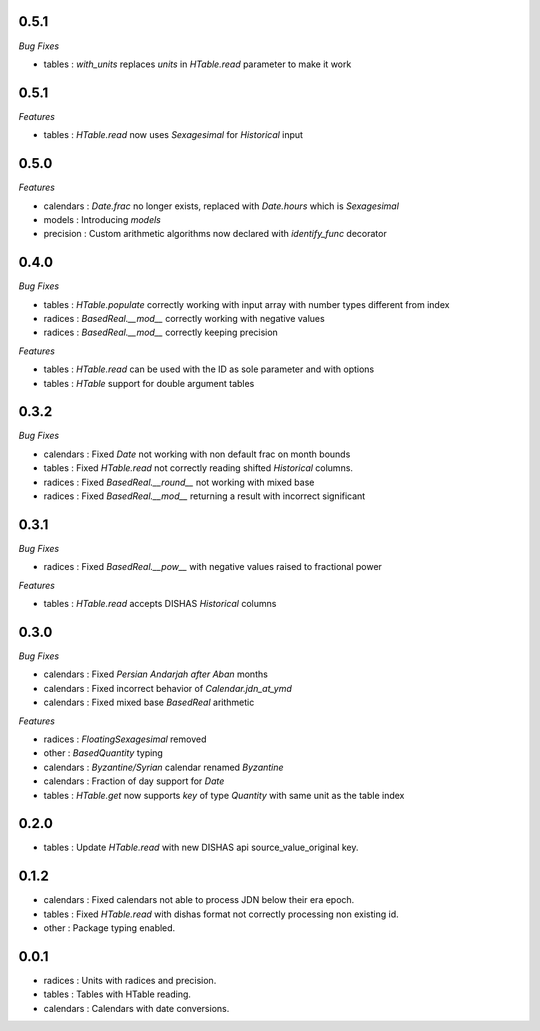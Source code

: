 0.5.1
_____

*Bug Fixes*

- tables : `with_units` replaces `units` in `HTable.read` parameter to make it work

0.5.1
_____

*Features*

- tables : `HTable.read` now uses `Sexagesimal` for `Historical` input

0.5.0
_____

*Features*

- calendars : `Date.frac` no longer exists, replaced with `Date.hours` which is `Sexagesimal`
- models : Introducing `models`
- precision : Custom arithmetic algorithms now declared with `identify_func` decorator

0.4.0
_____

*Bug Fixes*

- tables : `HTable.populate` correctly working with input array with number types different from index
- radices : `BasedReal.__mod__` correctly working with negative values
- radices : `BasedReal.__mod__` correctly keeping precision

*Features*

- tables : `HTable.read` can be used with the ID as sole parameter and with options
- tables : `HTable` support for double argument tables

0.3.2
_____

*Bug Fixes*

- calendars : Fixed `Date` not working with non default frac on month bounds
- tables : Fixed `HTable.read` not correctly reading shifted `Historical` columns.
- radices : Fixed `BasedReal.__round__` not working with mixed base
- radices : Fixed `BasedReal.__mod__` returning a result with incorrect significant

0.3.1
_____

*Bug Fixes*

- radices : Fixed `BasedReal.__pow__` with negative values raised to fractional power

*Features*

- tables : `HTable.read` accepts DISHAS `Historical` columns

0.3.0
_____

*Bug Fixes*

- calendars : Fixed `Persian Andarjah after Aban` months
- calendars : Fixed incorrect behavior of `Calendar.jdn_at_ymd`
- calendars : Fixed mixed base `BasedReal` arithmetic

*Features*

- radices : `FloatingSexagesimal` removed
- other : `BasedQuantity` typing
- calendars : `Byzantine/Syrian` calendar renamed `Byzantine`
- calendars : Fraction of day support for `Date`
- tables : `HTable.get` now supports `key` of type `Quantity` with same unit as the table index


0.2.0
_____

- tables : Update `HTable.read` with new DISHAS api source_value_original key.

0.1.2
_____

- calendars : Fixed calendars not able to process JDN below their era epoch.
- tables : Fixed `HTable.read` with dishas format not correctly processing non existing id.
- other : Package typing enabled.

0.0.1
_____

- radices : Units with radices and precision.
- tables : Tables with HTable reading.
- calendars : Calendars with date conversions.
